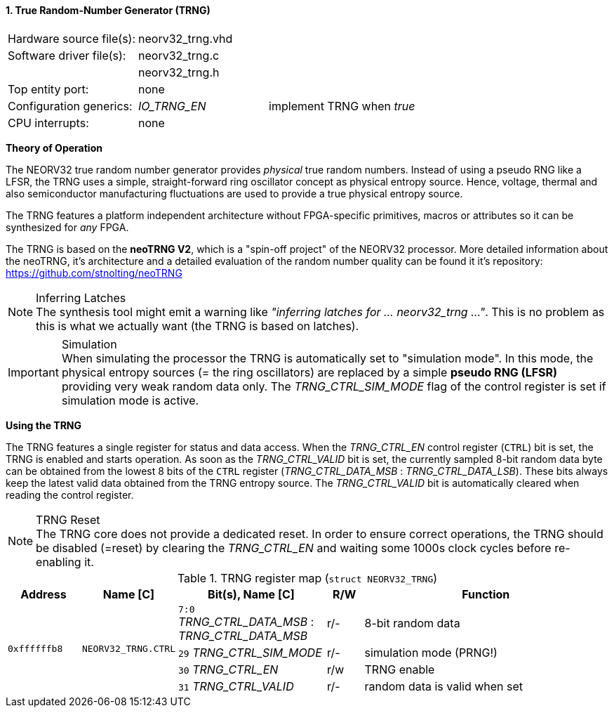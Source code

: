 <<<
:sectnums:
==== True Random-Number Generator (TRNG)

[cols="<3,<3,<4"]
[frame="topbot",grid="none"]
|=======================
| Hardware source file(s): | neorv32_trng.vhd | 
| Software driver file(s): | neorv32_trng.c |
|                          | neorv32_trng.h |
| Top entity port:         | none | 
| Configuration generics:  | _IO_TRNG_EN_ | implement TRNG when _true_
| CPU interrupts:          | none | 
|=======================


**Theory of Operation**

The NEORV32 true random number generator provides _physical_ true random numbers.
Instead of using a pseudo RNG like a LFSR, the TRNG uses a simple, straight-forward ring
oscillator concept as physical entropy source. Hence, voltage, thermal and also semiconductor manufacturing
fluctuations are used to provide a true physical entropy source.

The TRNG features a platform independent architecture without FPGA-specific primitives, macros or
attributes so it can be synthesized for _any_ FPGA.

The TRNG is based on the **neoTRNG V2**, which is a "spin-off project" of the
NEORV32 processor. More detailed information about the neoTRNG, it's architecture and a
detailed evaluation of the random number quality can be found it it's repository: https://github.com/stnolting/neoTRNG

.Inferring Latches
[NOTE]
The synthesis tool might emit a warning like _"inferring latches for ... neorv32_trng ..."_. This is no problem
as this is what we actually want (the TRNG is based on latches).

.Simulation
[IMPORTANT]
When simulating the processor the TRNG is automatically set to "simulation mode". In this mode, the physical entropy
sources (= the ring oscillators) are replaced by a simple **pseudo RNG (LFSR)** providing very weak random data only.
The _TRNG_CTRL_SIM_MODE_ flag of the control register is set if simulation mode is active.


**Using the TRNG**

The TRNG features a single register for status and data access. When the _TRNG_CTRL_EN_ control register (`CTRL`)
bit is set, the TRNG is enabled and starts operation. As soon as the _TRNG_CTRL_VALID_ bit is set, the currently
sampled 8-bit random data byte can be obtained from the lowest 8 bits of the `CTRL` register
(_TRNG_CTRL_DATA_MSB_ : _TRNG_CTRL_DATA_LSB_). These bits always keep the latest valid data obtained from the TRNG
entropy source. The _TRNG_CTRL_VALID_ bit is automatically cleared when reading the control register.

.TRNG Reset
[NOTE]
The TRNG core does not provide a dedicated reset. In order to ensure correct operations, the TRNG should be
disabled (=reset) by clearing the _TRNG_CTRL_EN_ and waiting some 1000s clock cycles before re-enabling it.


.TRNG register map (`struct NEORV32_TRNG`)
[cols="<2,<2,<4,^1,<7"]
[options="header",grid="all"]
|=======================
| Address | Name [C] | Bit(s), Name [C] | R/W | Function
.4+<| `0xffffffb8` .4+<| `NEORV32_TRNG.CTRL` <|`7:0` _TRNG_CTRL_DATA_MSB_ : _TRNG_CTRL_DATA_MSB_ ^| r/- <| 8-bit random data
                                             <|`29` _TRNG_CTRL_SIM_MODE_                         ^| r/- <| simulation mode (PRNG!)
                                             <|`30` _TRNG_CTRL_EN_                               ^| r/w <| TRNG enable
                                             <|`31` _TRNG_CTRL_VALID_                            ^| r/- <| random data is valid when set
|=======================
